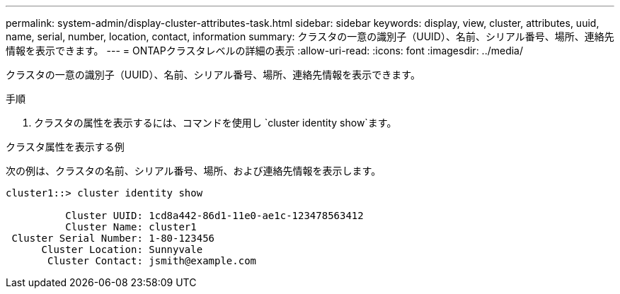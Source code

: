 ---
permalink: system-admin/display-cluster-attributes-task.html 
sidebar: sidebar 
keywords: display, view, cluster, attributes, uuid, name, serial, number, location, contact, information 
summary: クラスタの一意の識別子（UUID）、名前、シリアル番号、場所、連絡先情報を表示できます。 
---
= ONTAPクラスタレベルの詳細の表示
:allow-uri-read: 
:icons: font
:imagesdir: ../media/


[role="lead"]
クラスタの一意の識別子（UUID）、名前、シリアル番号、場所、連絡先情報を表示できます。

.手順
. クラスタの属性を表示するには、コマンドを使用し `cluster identity show`ます。


.クラスタ属性を表示する例
次の例は、クラスタの名前、シリアル番号、場所、および連絡先情報を表示します。

[listing]
----
cluster1::> cluster identity show

          Cluster UUID: 1cd8a442-86d1-11e0-ae1c-123478563412
          Cluster Name: cluster1
 Cluster Serial Number: 1-80-123456
      Cluster Location: Sunnyvale
       Cluster Contact: jsmith@example.com
----